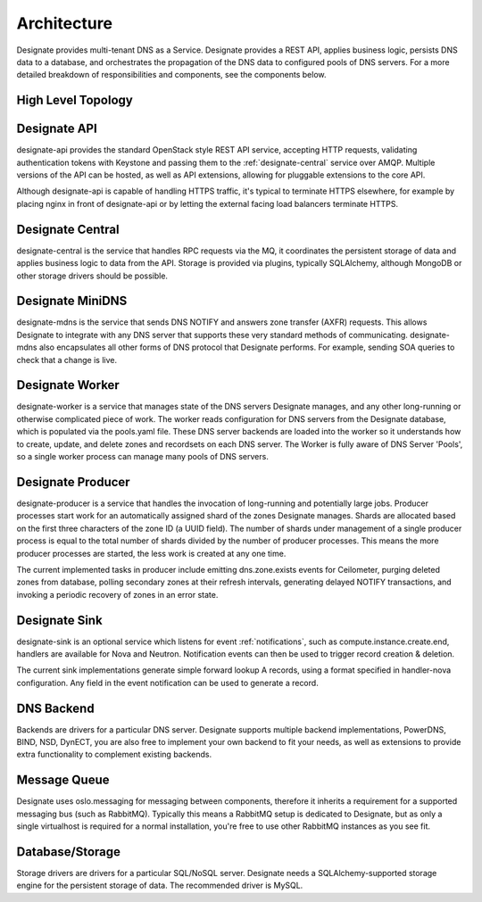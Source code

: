 ..
    Copyright 2012 Endre Karlson for Bouvet ASA

    Licensed under the Apache License, Version 2.0 (the "License"); you may
    not use this file except in compliance with the License. You may obtain
    a copy of the License at

        http://www.apache.org/licenses/LICENSE-2.0

    Unless required by applicable law or agreed to in writing, software
    distributed under the License is distributed on an "AS IS" BASIS, WITHOUT
    WARRANTIES OR CONDITIONS OF ANY KIND, either express or implied. See the
    License for the specific language governing permissions and limitations
    under the License.

.. _architecture:

============
Architecture
============

Designate provides multi-tenant DNS as a Service. Designate provides
a REST API, applies business logic, persists DNS data to a database,
and orchestrates the propagation of the DNS data to configured pools
of DNS servers. For a more detailed breakdown of responsibilities
and components, see the components below.

.. index::
    double: architecture; brief

High Level Topology
-------------------

.. image:: ../images/Designate-Arch.png

.. _designate-api:

Designate API
-------------
designate-api provides the standard OpenStack style REST API service,
accepting HTTP requests, validating authentication tokens with Keystone and
passing them to the :ref:`designate-central` service over AMQP.
Multiple versions of the API can be hosted, as well as API extensions,
allowing for pluggable extensions to the core API.

Although designate-api is capable of handling HTTPS traffic,
it's typical to terminate HTTPS elsewhere, for example by placing nginx
in front of designate-api or by letting the external facing load balancers
terminate HTTPS.

.. _designate-central:

Designate Central
-----------------
designate-central is the service that handles RPC requests via the MQ,
it coordinates the persistent storage of data and applies business logic
to data from the API. Storage is provided via plugins, typically SQLAlchemy,
although MongoDB or other storage drivers should be possible.

.. _designate-mdns:

Designate MiniDNS
-----------------
designate-mdns is the service that sends DNS NOTIFY and answers
zone transfer (AXFR) requests. This allows Designate to integrate with
any DNS server that supports these very standard methods of communicating.
designate-mdns also encapsulates all other forms of DNS protocol
that Designate performs. For example, sending SOA queries to check
that a change is live.

.. _designate-worker:

Designate Worker
----------------
designate-worker is a service that manages state of the DNS servers
Designate manages, and any other long-running or otherwise complicated piece
of work. The worker reads configuration for DNS servers from
the Designate database, which is populated via the pools.yaml file.
These DNS server backends are loaded into the worker so it understands
how to create, update, and delete zones and recordsets on each DNS server.
The Worker is fully aware of DNS Server 'Pools',
so a single worker process can manage many pools of DNS servers.

.. _designate-producer:

Designate Producer
------------------
designate-producer is a service that handles the invocation of long-running
and potentially large jobs. Producer processes start work for an automatically
assigned shard of the zones Designate manages. Shards are allocated based on
the first three characters of the zone ID (a UUID field).
The number of shards under management of a single producer process is equal
to the total number of shards divided by the number of producer processes.
This means the more producer processes are started, the less work is created
at any one time.

The current implemented tasks in producer include emitting dns.zone.exists
events for Ceilometer, purging deleted zones from database,
polling secondary zones at their refresh intervals, generating delayed
NOTIFY transactions, and invoking a periodic recovery of
zones in an error state.

.. _designate-sink:

Designate Sink
--------------
designate-sink is an optional service which listens for event
:ref:`notifications`, such as compute.instance.create.end,
handlers are available for Nova and Neutron.
Notification events can then be used to trigger record creation & deletion.

The current sink implementations generate simple forward lookup A records,
using a format specified in handler-nova configuration.
Any field in the event notification can be used to generate a record.

.. _dns-backend:

DNS Backend
-----------
Backends are drivers for a particular DNS server.
Designate supports multiple backend implementations, PowerDNS, BIND, NSD,
DynECT, you are also free to implement your own backend to fit your needs,
as well as extensions to provide extra functionality to complement
existing backends.

.. _message-queue:

Message Queue
-------------
Designate uses oslo.messaging for messaging between components, therefore it
inherits a requirement for a supported messaging bus (such as RabbitMQ).
Typically this means a RabbitMQ setup is dedicated to Designate, but as only
a single virtualhost is required for a normal installation, you're free to use
other RabbitMQ instances as you see fit.

.. _database:

Database/Storage
----------------
Storage drivers are drivers for a particular SQL/NoSQL server.
Designate needs a SQLAlchemy-supported storage engine for the persistent
storage of data. The recommended driver is MySQL.

